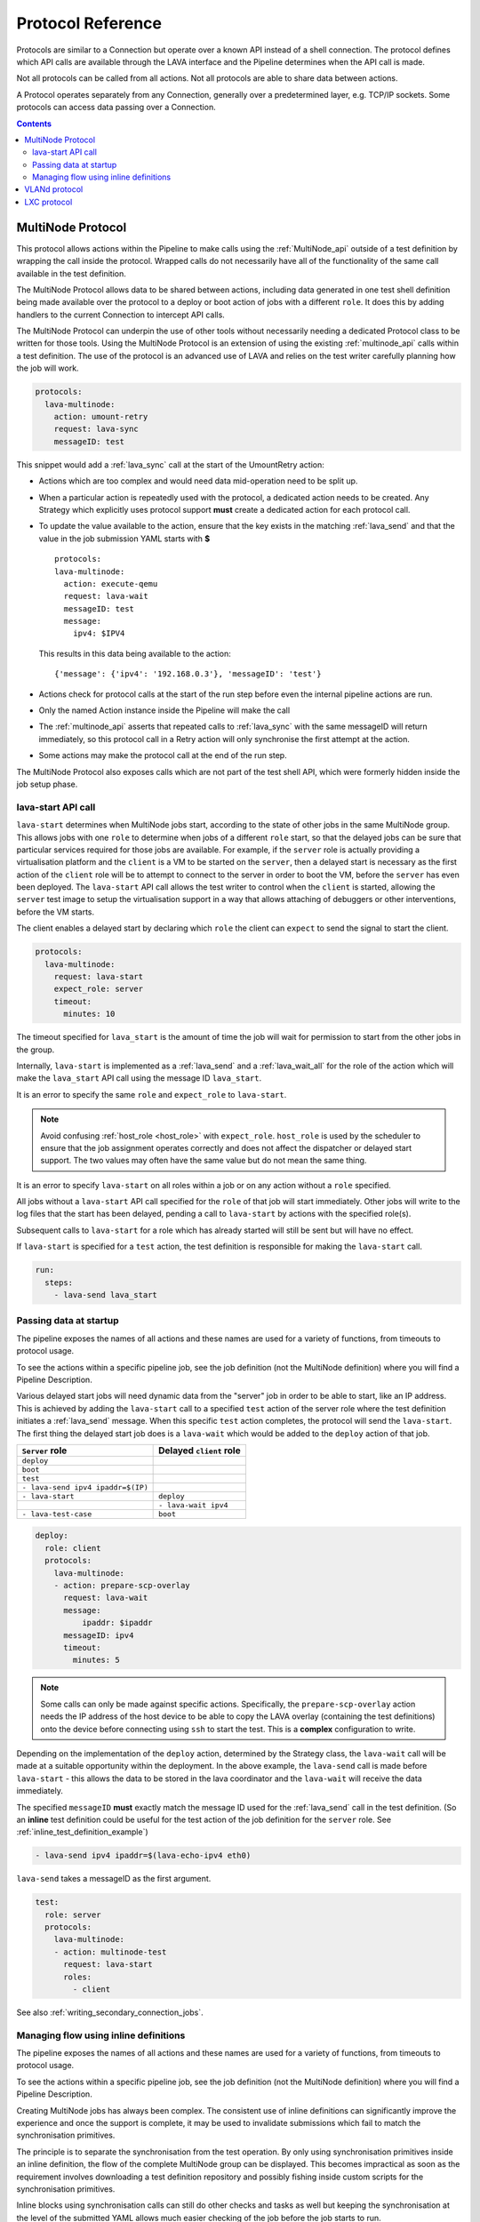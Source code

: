 .. _protocols:

Protocol Reference
##################

Protocols are similar to a Connection but operate over a known API instead of a
shell connection. The protocol defines which API calls are available through
the LAVA interface and the Pipeline determines when the API call is made.

Not all protocols can be called from all actions. Not all protocols are able to
share data between actions.

A Protocol operates separately from any Connection, generally over a
predetermined layer, e.g. TCP/IP sockets. Some protocols can access data
passing over a Connection.

.. contents::
   :backlinks: top

.. _multinode_protocol:

MultiNode Protocol
******************

This protocol allows actions within the Pipeline to make calls using the
:ref:`MultiNode_api` outside of a test definition by wrapping the call inside
the protocol. Wrapped calls do not necessarily have all of the functionality of
the same call available in the test definition.

The MultiNode Protocol allows data to be shared between actions, including data
generated in one test shell definition being made available over the protocol
to a deploy or boot action of jobs with a different ``role``. It does this by
adding handlers to the current Connection to intercept API calls.

The MultiNode Protocol can underpin the use of other tools without necessarily
needing a dedicated Protocol class to be written for those tools. Using the
MultiNode Protocol is an extension of using the existing :ref:`multinode_api`
calls within a test definition. The use of the protocol is an advanced use of
LAVA and relies on the test writer carefully planning how the job will work.

.. code-block:: yaml

        protocols:
          lava-multinode:
            action: umount-retry
            request: lava-sync
            messageID: test

This snippet would add a :ref:`lava_sync` call at the start of the UmountRetry
action:

* Actions which are too complex and would need data mid-operation need to be
  split up.

* When a particular action is repeatedly used with the protocol, a dedicated
  action needs to be created. Any Strategy which explicitly uses protocol
  support **must** create a dedicated action for each protocol call.

* To update the value available to the action, ensure that the key exists in
  the matching :ref:`lava_send` and that the value in the job submission YAML
  starts with **$** ::

          protocols:
          lava-multinode:
            action: execute-qemu
            request: lava-wait
            messageID: test
            message:
              ipv4: $IPV4

  This results in this data being available to the action::

   {'message': {'ipv4': '192.168.0.3'}, 'messageID': 'test'}

* Actions check for protocol calls at the start of the run step before even the
  internal pipeline actions are run.

* Only the named Action instance inside the Pipeline will make the call

* The :ref:`multinode_api` asserts that repeated calls to :ref:`lava_sync` with
  the same messageID will return immediately, so this protocol call in a Retry
  action will only synchronise the first attempt at the action.

* Some actions may make the protocol call at the end of the run step.

The MultiNode Protocol also exposes calls which are not part of the test shell
API, which were formerly hidden inside the job setup phase.

.. _lava_start:

lava-start API call
===================

``lava-start`` determines when MultiNode jobs start, according to the state of
other jobs in the same MultiNode group. This allows jobs with one ``role`` to
determine when jobs of a different ``role`` start, so that the delayed jobs can
be sure that particular services required for those jobs are available. For
example, if the ``server`` role is actually providing a virtualisation platform
and the ``client`` is a VM to be started on the ``server``, then a delayed
start is necessary as the first action of the ``client`` role will be to
attempt to connect to the server in order to boot the VM, before the ``server``
has even been deployed. The ``lava-start`` API call allows the test writer to
control when the ``client`` is started, allowing the ``server`` test image to
setup the virtualisation support in a way that allows attaching of debuggers or
other interventions, before the VM starts.

The client enables a delayed start by declaring which ``role`` the client can
``expect`` to send the signal to start the client.

.. code-block:: yaml

        protocols:
          lava-multinode:
            request: lava-start
            expect_role: server
            timeout:
              minutes: 10

The timeout specified for ``lava_start`` is the amount of time the job will
wait for permission to start from the other jobs in the group.

Internally, ``lava-start`` is implemented as a :ref:`lava_send` and a
:ref:`lava_wait_all` for the role of the action which will make the
``lava_start`` API call using the message ID ``lava_start``.

It is an error to specify the same ``role`` and ``expect_role`` to
``lava-start``.

.. note:: Avoid confusing :ref:`host_role <host_role>` with ``expect_role``.
   ``host_role`` is used by the scheduler to ensure that the job assignment
   operates correctly and does not affect the dispatcher or delayed start
   support. The two values may often have the same value but do not mean the
   same thing.

It is an error to specify ``lava-start`` on all roles within a job or on any
action without a ``role`` specified.

All jobs without a ``lava-start`` API call specified for the ``role`` of that
job will start immediately. Other jobs will write to the log files that the
start has been delayed, pending a call to ``lava-start`` by actions with the
specified role(s).

Subsequent calls to ``lava-start`` for a role which has already started will
still be sent but will have no effect.

If ``lava-start`` is specified for a ``test`` action, the test definition is
responsible for making the ``lava-start`` call.

.. code-block:: yaml

 run:
   steps:
     - lava-send lava_start

.. _passing_data_at_startup:

Passing data at startup
=======================

The pipeline exposes the names of all actions and these names are used for a
variety of functions, from timeouts to protocol usage.

To see the actions within a specific pipeline job, see the job definition (not
the MultiNode definition) where you will find a Pipeline Description.

Various delayed start jobs will need dynamic data from the "server" job in
order to be able to start, like an IP address. This is achieved by adding the
``lava-start`` call to a specified ``test`` action of the server role where the
test definition initiates a :ref:`lava_send` message. When this specific
``test`` action completes, the protocol will send the ``lava-start``. The first
thing the delayed start job does is a ``lava-wait`` which would be added to the
``deploy`` action of that job.

+-----------------------------------+-------------------------+
| ``Server`` role                   | Delayed ``client`` role |
+===================================+=========================+
| ``deploy``                        |                         |
+-----------------------------------+-------------------------+
| ``boot``                          |                         |
+-----------------------------------+-------------------------+
| ``test``                          |                         |
+-----------------------------------+-------------------------+
| ``- lava-send ipv4 ipaddr=$(IP)`` |                         |
+-----------------------------------+-------------------------+
| ``- lava-start``                  |  ``deploy``             |
+-----------------------------------+-------------------------+
|                                   |  ``- lava-wait ipv4``   |
+-----------------------------------+-------------------------+
| ``- lava-test-case``              |  ``boot``               |
+-----------------------------------+-------------------------+

.. code-block:: yaml

      deploy:
        role: client
        protocols:
          lava-multinode:
          - action: prepare-scp-overlay
            request: lava-wait
            message:
                ipaddr: $ipaddr
            messageID: ipv4
            timeout:
              minutes: 5

.. note:: Some calls can only be made against specific actions. Specifically,
   the ``prepare-scp-overlay`` action needs the IP address of the host device
   to be able to copy the LAVA overlay (containing the test definitions) onto
   the device before connecting using ``ssh`` to start the test. This is a
   **complex** configuration to write.

.. seealso:: :ref:`writing_secondary_connection_jobs`

Depending on the implementation of the ``deploy`` action, determined by the
Strategy class, the ``lava-wait`` call will be made at a suitable opportunity
within the deployment. In the above example, the ``lava-send`` call is made
before ``lava-start`` - this allows the data to be stored in the lava
coordinator and the ``lava-wait`` will receive the data immediately.

The specified ``messageID`` **must** exactly match the message ID used for the
:ref:`lava_send` call in the test definition. (So an **inline** test definition
could be useful for the test action of the job definition for the ``server``
role. See :ref:`inline_test_definition_example`)

.. code-block:: yaml

 - lava-send ipv4 ipaddr=$(lava-echo-ipv4 eth0)

``lava-send`` takes a messageID as the first argument.

.. code-block:: yaml

      test:
        role: server
        protocols:
          lava-multinode:
          - action: multinode-test
            request: lava-start
            roles:
              - client

See also :ref:`writing_secondary_connection_jobs`.

.. _managing_flow_using_inline:

Managing flow using inline definitions
======================================

The pipeline exposes the names of all actions and these names are used for a
variety of functions, from timeouts to protocol usage.

To see the actions within a specific pipeline job, see the job definition (not
the MultiNode definition) where you will find a Pipeline Description.

Creating MultiNode jobs has always been complex. The consistent use of inline
definitions can significantly improve the experience and once the support is
complete, it may be used to invalidate submissions which fail to match the
synchronisation primitives.

The principle is to separate the synchronisation from the test operation. By
only using synchronisation primitives inside an inline definition, the flow of
the complete MultiNode group can be displayed. This becomes impractical as soon
as the requirement involves downloading a test definition repository and
possibly fishing inside custom scripts for the synchronisation primitives.

Inline blocks using synchronisation calls can still do other checks and tasks
as well but keeping the synchronisation at the level of the submitted YAML
allows much easier checking of the job before the job starts to run.

.. code-block:: yaml

         - repository:
                metadata:
                    format: Lava-Test Test Definition 1.0
                    name: install-ssh
                    description: "install step"
                install:
                    deps:
                        - openssh-server
                        - ntpdate
                run:
                    steps:
                        - ntpdate-debian
                        - lava-echo-ipv4 eth0
                        - lava-send ipv4 ipaddr=$(lava-echo-ipv4 eth0)
                        - lava-send lava_start
                        - lava-sync clients
           from: inline
           name: ssh-inline
           path: inline/ssh-install.yaml

.. code-block:: yaml

         - repository: git://git.linaro.org/qa/test-definitions.git
           from: git
           path: ubuntu/smoke-tests-basic.yaml
           name: smoke-tests

This is a small deviation from how existing MultiNode jobs may be defined but
the potential benefits are substantial when combined with the other elements of
the MultiNode Protocol.

VLANd protocol
**************

See :ref:`VLANd protocol <vland_in_lava>` - which uses the MultiNode protocol
to interface with :term:`VLANd` to support virtual local area networks in LAVA.

.. index:: lxc protocol reference, lxc actions

.. _lxc_protocol_reference:

LXC protocol
************

.. # FIXME: more to be added here
